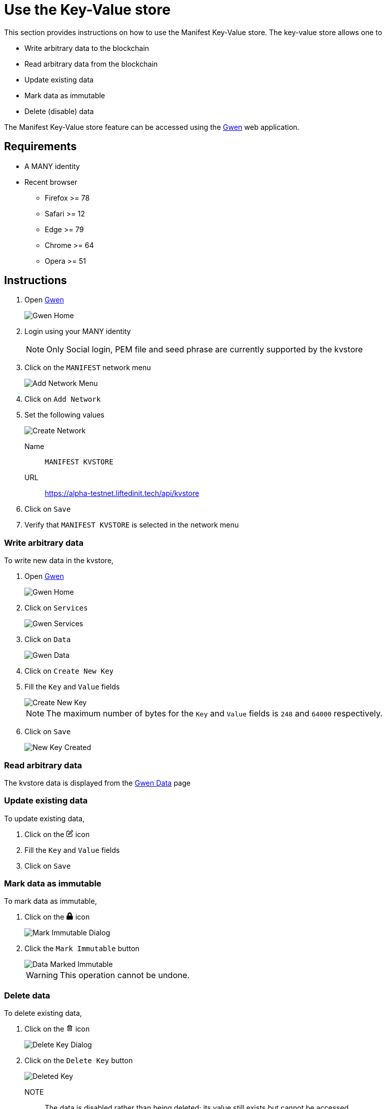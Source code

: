 = Use the Key-Value store
:ss_date: 29-3-2023_
:gwen_url: https://alpha-testnet-gwen.liftedinit.tech/
:kvstore_url: https://alpha-testnet.liftedinit.tech/api/kvstore

This section provides instructions on how to use the Manifest Key-Value store. The key-value store allows one to

* Write arbitrary data to the blockchain
* Read arbitrary data from the blockchain
* Update existing data
* Mark data as immutable
* Delete (disable) data

The Manifest Key-Value store feature can be accessed using the {gwen_url}[Gwen] web application.

== Requirements

* A MANY identity
* Recent browser
** Firefox >= 78
** Safari >= 12
** Edge >= 79
** Chrome >= 64
** Opera >= 51

== Instructions

. Open {gwen_url}[Gwen]
+
image::assets/{ss_date}add_kvstore_network_gwen_home.png[Gwen Home]
. Login using your MANY identity
+
NOTE: Only Social login, PEM file and seed phrase are currently supported by the kvstore
. Click on the `MANIFEST` network menu
+
image::assets/{ss_date}add_kvstore_network_gwen_network_menu.png[Add Network Menu]
. Click on `Add Network`
. Set the following values
+
image::assets/{ss_date}add_kvstore_network_gwen_add_network_filled.png[Create Network]
Name:: `MANIFEST KVSTORE`
URL:: {kvstore_url}
. Click on `Save`
. Verify that `MANIFEST KVSTORE` is selected in the network menu

=== Write arbitrary data

To write new data in the kvstore,

. Open {gwen_url}[Gwen]
+
image::assets/{ss_date}kvstore_write_gwen_home.png[Gwen Home]
. Click on `Services`
+
image::assets/{ss_date}kvstore_write_gwen_service.png[Gwen Services]
. Click on `Data`
+
image::assets/{ss_date}kvstore_write_gwen_data.png[Gwen Data]
. Click on `Create New Key`
. Fill the `Key` and `Value` fields
+
image::assets/{ss_date}kvstore_write_gwen_new_kv_filled.png[Create New Key]
+
NOTE: The maximum number of bytes for the `Key` and `Value` fields is `248` and `64000` respectively.
. Click on `Save`
+
image::assets/{ss_date}kvstore_write_gwen_new_kv_final.png[New Key Created]

=== Read arbitrary data

The kvstore data is displayed from the {gwen_url}/#/settings/data[Gwen Data] page

=== Update existing data

To update existing data,

. Click on the pass:[
    <svg stroke="black" fill="none" stroke-width="2" viewBox="0 0 24 24" stroke-linecap="round" stroke-linejoin="round" focusable="false" height="1em" width="1em">
        <path d="M11 4H4a2 2 0 0 0-2 2v14a2 2 0 0 0 2 2h14a2 2 0 0 0 2-2v-7"></path>
        <path d="M18.5 2.5a2.121 2.121 0 0 1 3 3L12 15l-4 1 1-4 9.5-9.5z"></path>
    </svg>
]
icon
. Fill the `Key` and `Value` fields
. Click on `Save`

=== Mark data as immutable

To mark data as immutable,

. Click on the pass:[
    <svg fill="black" stroke-width="0" viewBox="0 0 448 512" focusable="false" height="1em" width="1em">
        <path d="M400 224h-24v-72C376 68.2 307.8 0 224 0S72 68.2 72 152v72H48c-26.5 0-48 21.5-48 48v192c0 26.5 21.5 48 48 48h352c26.5 0 48-21.5 48-48V272c0-26.5-21.5-48-48-48zm-104 0H152v-72c0-39.7 32.3-72 72-72s72 32.3 72 72v72z"></path>
    </svg>
]
icon
+
image::assets/{ss_date}kvstore_immutable_gwen_dialog.png[Mark Immutable Dialog]
. Click the `Mark Immutable` button
+
image::assets/{ss_date}kvstore_immutable_gwen_final.png[Data Marked Immutable]
+
WARNING: This operation cannot be undone.


=== Delete data

To delete existing data,

. Click on the pass:[
<svg fill="black" stroke-width="0" viewBox="0 0 24 24" focusable="false" class="chakra-icon css-6ey7w3" aria-hidden="true" height="1em" width="1em" xmlns="http://www.w3.org/2000/svg">
    <path fill="none" d="M17.004 20L17.003 8h-1-8-1v12H17.004zM13.003 10h2v8h-2V10zM9.003 10h2v8h-2V10zM9.003 4H15.003V6H9.003z"></path>
    <path d="M5.003,20c0,1.103,0.897,2,2,2h10c1.103,0,2-0.897,2-2V8h2V6h-3h-1V4c0-1.103-0.897-2-2-2h-6c-1.103,0-2,0.897-2,2v2h-1h-3 v2h2V20z M9.003,4h6v2h-6V4z M8.003,8h8h1l0.001,12H7.003V8H8.003z"></path>
    <path d="M9.003 10H11.003V18H9.003zM13.003 10H15.003V18H13.003z"></path>
</svg>
]
icon
+
image::assets/{ss_date}kvstore_delete_gwen_dialog.png[Delete Key Dialog]
. Click on the `Delete Key` button
+
image::assets/{ss_date}kvstore_delete_gwen_final.png[Deleted Key]
+
NOTE:: The data is disabled rather than being deleted; its value still exists but cannot be accessed.
+
WARNING:: The deleted key cannot be reused by anyone other than the original owner.